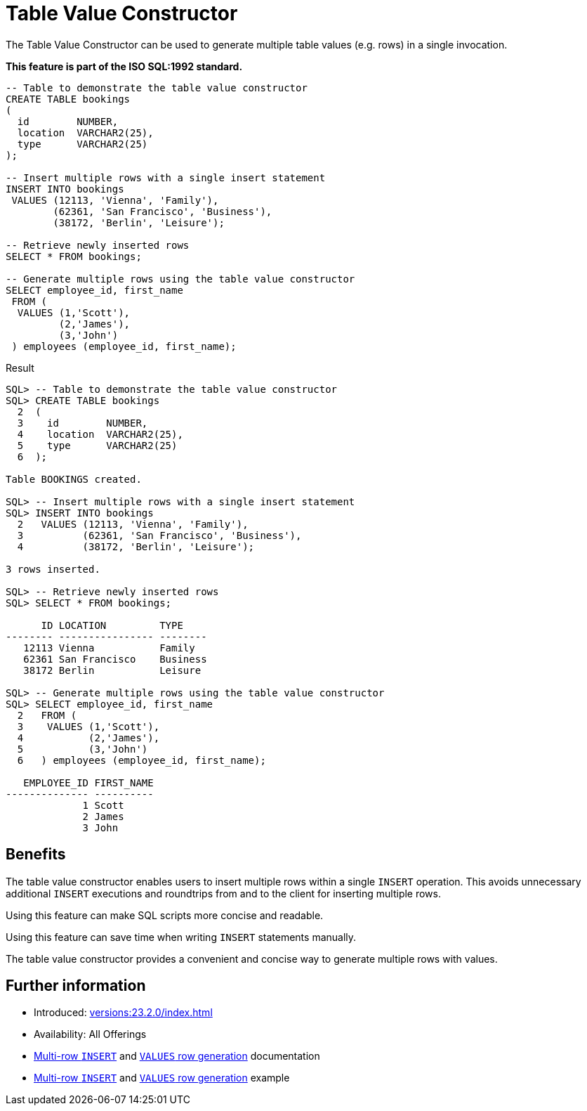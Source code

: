 = Table Value Constructor
:database-version: 23.2.0
:database-category: sql

The Table Value Constructor can be used to generate multiple
table values (e.g. rows) in a single invocation.

*This feature is part of the ISO SQL:1992 standard.*


[source,sql]
[subs="verbatim"]
----
-- Table to demonstrate the table value constructor
CREATE TABLE bookings
(
  id        NUMBER,
  location  VARCHAR2(25),
  type      VARCHAR2(25)
);

-- Insert multiple rows with a single insert statement
INSERT INTO bookings
 VALUES (12113, 'Vienna', 'Family'),
        (62361, 'San Francisco', 'Business'),
        (38172, 'Berlin', 'Leisure');

-- Retrieve newly inserted rows
SELECT * FROM bookings;

-- Generate multiple rows using the table value constructor
SELECT employee_id, first_name
 FROM (
  VALUES (1,'Scott'),
         (2,'James'),
         (3,'John')
 ) employees (employee_id, first_name);
----

.Result
[source,sql]
[subs="verbatim"]
----
SQL> -- Table to demonstrate the table value constructor
SQL> CREATE TABLE bookings
  2  (
  3    id        NUMBER,
  4    location  VARCHAR2(25),
  5    type      VARCHAR2(25)
  6  );

Table BOOKINGS created.

SQL> -- Insert multiple rows with a single insert statement
SQL> INSERT INTO bookings
  2   VALUES (12113, 'Vienna', 'Family'),
  3          (62361, 'San Francisco', 'Business'),
  4          (38172, 'Berlin', 'Leisure');

3 rows inserted.

SQL> -- Retrieve newly inserted rows
SQL> SELECT * FROM bookings;

      ID LOCATION         TYPE
-------- ---------------- --------
   12113 Vienna           Family
   62361 San Francisco    Business
   38172 Berlin           Leisure

SQL> -- Generate multiple rows using the table value constructor
SQL> SELECT employee_id, first_name
  2   FROM (
  3    VALUES (1,'Scott'),
  4           (2,'James'),
  5           (3,'John')
  6   ) employees (employee_id, first_name);

   EMPLOYEE_ID FIRST_NAME
-------------- ----------
             1 Scott
             2 James
             3 John
----

== Benefits

The table value constructor enables users to insert multiple rows within a
single `INSERT` operation. This avoids unnecessary additional `INSERT`
executions and roundtrips from and to the client for inserting multiple rows.

Using this feature can make SQL scripts more concise and readable.

Using this feature can save time when writing `INSERT` statements manually.

The table value constructor provides a convenient and concise way to
generate multiple rows with values.

== Further information

* Introduced: xref:versions:{database-version}/index.adoc[]
* Availability: All Offerings
* link:https://docs.oracle.com/en/database/oracle/oracle-database/23/sqlrf/SELECT.html#GUID-CFA006CA-6FF1-4972-821E-6996142A51C6[Multi-row `INSERT`] and link:https://docs.oracle.com/en/database/oracle/oracle-database/23/sqlrf/SELECT.html#GUID-CFA006CA-6FF1-4972-821E-6996142A51C6[`VALUES` row generation] documentation
* link:https://docs.oracle.com/en/database/oracle/oracle-database/23/sqlrf/SELECT.html#GUID-CFA006CA-6FF1-4972-821E-6996142A51C6[Multi-row `INSERT`] and link:https://docs.oracle.com/en/database/oracle/oracle-database/23/sqlrf/SELECT.html#GUID-CFA006CA-6FF1-4972-821E-6996142A51C6[`VALUES` row generation] example
